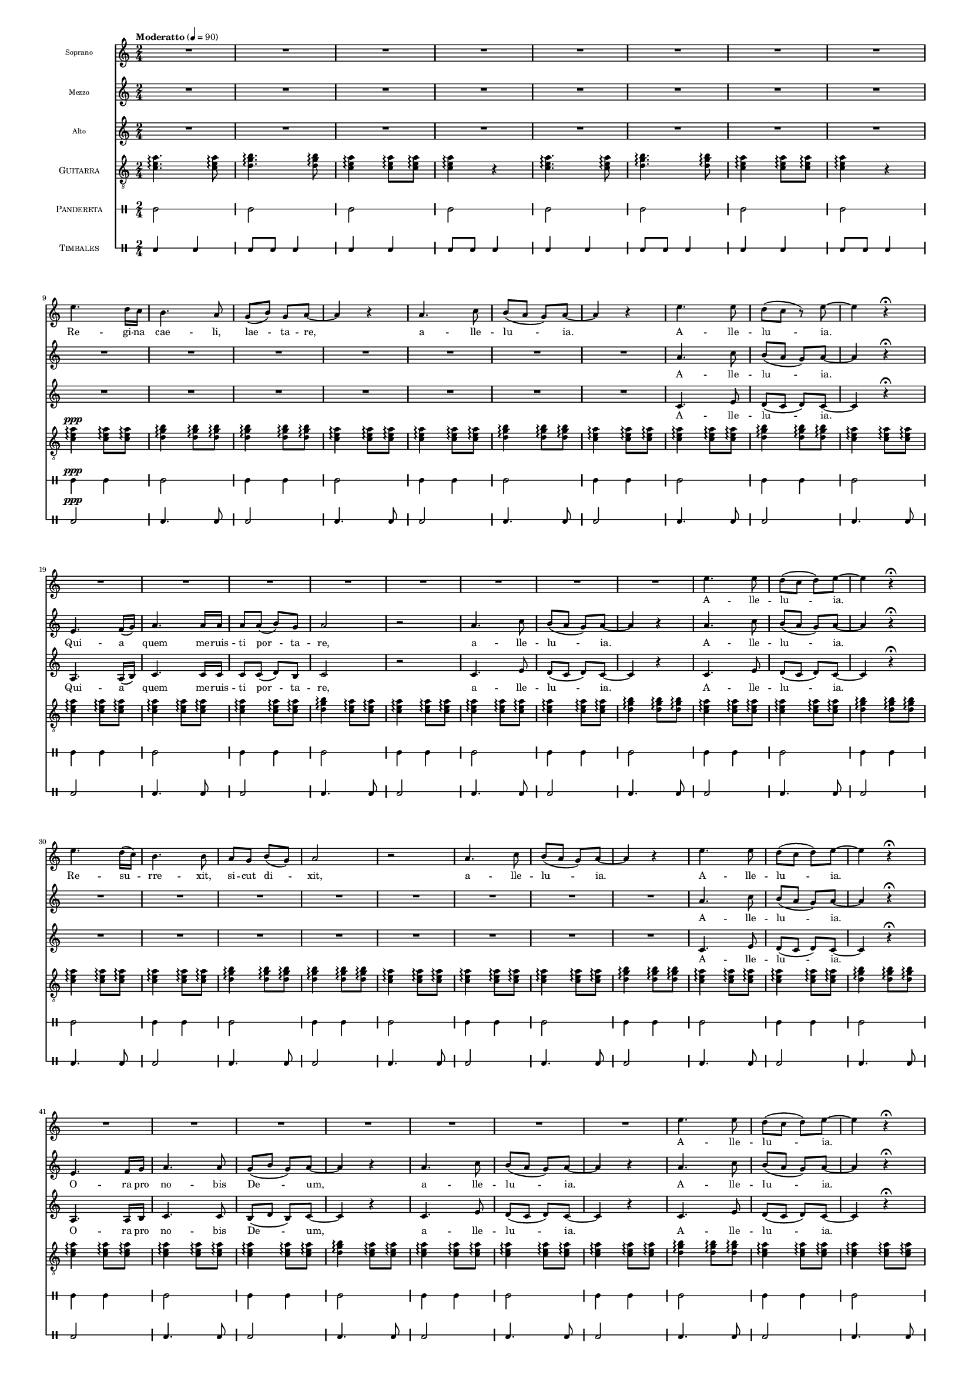 % ****************************************************************
%	Reina del Cielo - Cantiga
%	by serach.sam@
% ****************************************************************
\language "espanol"
\version "2.19.49"

#(set-global-staff-size 10)

% --- Parametro globales
global = {
  \tempo "Moderatto" 4=90
  \key la \minor
  \time 2/4
  s2*73
  \bar "|."
}

%{
\markup { \fill-line { \center-column { \fontsize #5 "Reina del Cielo" \fontsize #2 "Himno de Liturgico" } } }
\markup { \fill-line { " " \fontsize #2 "Samuel Gutiérrez Avilés"  } }
\header {
  copyright = "Creative Commons Attribution 3.0"
  tagline = \markup { \with-url #"http://lilypond.org/web/" { LilyPond ... \italic { music notation for everyone } } }
  breakbefore = ##t 
}
%}

% --- Musica
guitarra = \relative do' {
  \dynamicUp
  \clef "G_8"
  <do mi la>4. \arpeggio <do mi la>8 \arpeggio
  <re sol si>4.\arpeggio <re sol si>8\arpeggio
  <do mi la>4\arpeggio <do mi la>8\arpeggio <do mi la>\arpeggio 
  <do mi la>4\arpeggio r
  <do mi la>4.\arpeggio <do mi la>8\arpeggio
  <re sol si>4.\arpeggio <re sol si>8\arpeggio
  <do mi la>4\arpeggio <do mi la>8\arpeggio <do mi la>8\arpeggio 
  <do mi la>4\arpeggio r
  <do mi la>4\ppp\arpeggio <do mi la>8\arpeggio <do mi la>8\arpeggio 
  <re sol si>4\arpeggio <re sol si>8\arpeggio <re sol si>8\arpeggio
  <re sol si>4\arpeggio <re sol si>8\arpeggio <re sol si>8\arpeggio
  <do mi la>4\arpeggio <do mi la>8\arpeggio <do mi la>8\arpeggio 
  <do mi la>4\arpeggio <do mi la>8\arpeggio <do mi la>8\arpeggio
  <re sol si>4\arpeggio <re sol si>8\arpeggio <re sol si>8\arpeggio
  <do mi la>4\arpeggio <do mi la>8\arpeggio <do mi la>8\arpeggio
  <do mi la>4\arpeggio <do mi la>8\arpeggio <do mi la>8\arpeggio
  <re sol si>4\arpeggio <re sol si>8\arpeggio <re sol si>8\arpeggio
  <do mi la>4\arpeggio <do mi la>8\arpeggio <do mi la>8\arpeggio
  <do mi la>4\arpeggio <do mi la>8\arpeggio <do mi la>8\arpeggio 
  <do mi la>4\arpeggio <do mi la>8\arpeggio <do mi la>8\arpeggio 
  <do mi la>4\arpeggio <do mi la>8\arpeggio <do mi la>8\arpeggio
  <re sol si>4\arpeggio <do mi la>8\arpeggio <do mi la>8\arpeggio
  <do mi la>4\arpeggio <do mi la>8\arpeggio <do mi la>8\arpeggio
  <do mi la>4\arpeggio <do mi la>8\arpeggio <do mi la>8\arpeggio
  <do mi la>4\arpeggio <do mi la>8\arpeggio <do mi la>8\arpeggio
  <re sol si>4\arpeggio <re sol si>8\arpeggio <re sol si>8\arpeggio
  <do mi la>4\arpeggio <do mi la>8\arpeggio <do mi la>8\arpeggio
  <do mi la>4\arpeggio <do mi la>8\arpeggio <do mi la>8\arpeggio
  <re sol si>4\arpeggio <re sol si>8\arpeggio <re sol si>8\arpeggio
  <do mi la>4\arpeggio <do mi la>8\arpeggio <do mi la>8\arpeggio
  <do mi la>4\arpeggio <do mi la>8\arpeggio <do mi la>8\arpeggio 
  <re sol si>4\arpeggio <re sol si>8\arpeggio <re sol si>8\arpeggio
  <re sol si>4\arpeggio <re sol si>8\arpeggio <re sol si>8\arpeggio
  <do mi la>4\arpeggio <do mi la>8\arpeggio <do mi la>8\arpeggio
  <do mi la>4\arpeggio <do mi la>8\arpeggio <do mi la>8\arpeggio
  <do mi la>4\arpeggio <do mi la>8\arpeggio <do mi la>8\arpeggio
  <re sol si>4\arpeggio <re sol si>8\arpeggio <re sol si>8\arpeggio
  <do mi la>4\arpeggio <do mi la>8\arpeggio <do mi la>8\arpeggio
  <do mi la>4\arpeggio <do mi la>8\arpeggio <do mi la>8\arpeggio
  <re sol si>4\arpeggio <re sol si>8\arpeggio <re sol si>8\arpeggio
  <do mi la>4\arpeggio <do mi la>8\arpeggio <do mi la>8\arpeggio
  <do mi la>4\arpeggio <do mi la>8\arpeggio <do mi la>8 \arpeggio
  <do mi la>4\arpeggio <do mi la>8\arpeggio <do mi la>8\arpeggio
  <re sol si>4\arpeggio <do mi la>8\arpeggio <do mi la>8\arpeggio
  <do mi la>4\arpeggio <do mi la>8\arpeggio <do mi la>8\arpeggio
  <do mi la>4\arpeggio <do mi la>8\arpeggio <do mi la>8\arpeggio
  <do mi la>4\arpeggio <do mi la>8\arpeggio <do mi la>8\arpeggio
  <re sol si>4\arpeggio <re sol si>8\arpeggio <re sol si>8\arpeggio
  <do mi la>4\arpeggio <do mi la>8\arpeggio <do mi la>8\arpeggio
  <do mi la>4\arpeggio <do mi la>8\arpeggio <do mi la>8\arpeggio
  <re sol si>4\arpeggio <re sol si>8\arpeggio <re sol si>8\arpeggio
  <do mi la>4\arpeggio <do mi la>8\arpeggio <do mi la>8\arpeggio
  <do mi la>4\arpeggio <do mi la>8\arpeggio <do mi la>8 \arpeggio
  <re sol si>4\arpeggio <re sol si>8\arpeggio <re sol si>8\arpeggio
  <re sol si>4\arpeggio <re sol si>8\arpeggio <re sol si>8\arpeggio
  <do mi la>4\arpeggio <do mi la>8\arpeggio <do mi la>8\arpeggio
  <do mi la>4\arpeggio <do mi la>8\arpeggio <do mi la>8\arpeggio
  <do mi la>4\arpeggio <do mi la>8\arpeggio <do mi la>8\arpeggio
  <re sol si>4\arpeggio <re sol si>8\arpeggio <re sol si>8\arpeggio
  <do mi la>4\arpeggio <do mi la>8\arpeggio <do mi la>8\arpeggio
  <do mi la>4\arpeggio <do mi la>8\arpeggio <do mi la>8\arpeggio
  <re sol si>4\arpeggio <re sol si>8\arpeggio <re sol si>8\arpeggio
  <do mi la>4\arpeggio <do mi la>8\arpeggio <do mi la>8\arpeggio
  <do mi la>4\arpeggio <do mi la>8\arpeggio <do mi la>8 \arpeggio
  <do mi la>4\arpeggio <do mi la>8\arpeggio <do mi la>8 \arpeggio
  <do mi la>4\arpeggio <do mi la>8\arpeggio <do mi la>8\arpeggio
  <re sol si>4\arpeggio <do mi la>8\arpeggio <do mi la>8\arpeggio
  <do mi la>4\arpeggio <do mi la>8\arpeggio <do mi la>8\arpeggio
  <do mi la>4\arpeggio <do mi la>8\arpeggio <do mi la>8\arpeggio
  <re sol si>4\arpeggio <re sol si>8\arpeggio <re sol si>8\arpeggio
  <do mi la>4\arpeggio <do mi la>8\arpeggio <do mi la>8\arpeggio
  <do mi la>4\arpeggio <do mi la>8\arpeggio <do mi la>8\arpeggio
  <do mi la>2\arpeggio
}

soprano = \relative do'' {
  \dynamicUp
  R2*8 \break
  
  mi4. re16 do
  si4. la8
  sol8( si8) sol la~
  la4 r

  la4. do8
  si8( la sol) la~
  la4  r
  mi'4. mi8
  re8( do r) mi~
  mi4 r \fermata \break

  R2*8
  
  mi4. mi8
  re8( do re) mi~
  mi4 r \fermata \break

  mi4. re16( do)
  si4. si8 
  la8 sol si( sol)
  la2 r

  la4. do8
  si8( la sol) la~
  la4  r
  mi'4. mi8
  re8( do re) mi~
  mi4 r \fermata \break

  R2*7
  
  mi4. mi8
  re8( do re) mi~
  mi4 r \fermata \break

  mi4. re16 do
  si4. si8 
  la8 sol si8 sol 
  la4. la8~
  la4 r

  la4. do8
  si8( la sol) la~
  la4  r
  mi'4. mi8
  re8( do re) mi~
  mi4 r \fermata \break

  R2*8
  
  mi4. mi8
  re8( do re) mi~
  mi4 r \fermata
  R2
}

% --- Letra
letra_sop = \lyricmode {
  Re -- gi -- na cae -- li, lae -- ta -- re, a -- lle -- lu -- ia. A -- lle -- lu -- ia. A -- lle -- lu -- ia.

  Re -- su -- rre -- xit, si -- cut di -- xit, a -- lle -- lu -- ia. A -- lle -- lu -- ia. A -- lle -- lu -- ia.

  Gau -- de et lae -- ta -- re Vir -- go Ma -- rí -- a, a -- lle -- lu -- ia. A -- lle -- lu -- ia. A -- lle -- lu -- ia.
}

mezzo = \relative do'' {
  \dynamicUp
  R2*15
  
  la4. do8
  si8( la sol) la~
  la4 r \fermata \break

  mi4. fa16( sol)
  la4. la16 la
  la8 la( si) sol
  la2 r

  la4. do8
  si8( la sol) la~
  la4 r
  la4. do8
  si8( la sol) la~
  la4 r \fermata \break

  R2*8
  
  la4. do8
  si8( la sol) la~
  la4 r \fermata \break

  mi4. fa16 sol
  la4. la8 
  sol( si sol) la8~
  la4 r

  la4. do8
  si8( la sol) la~
  la4 r
  la4. do8
  si8( la sol) la~
  la4 r \fermata \break

  R2*8
  
  la4. do8
  si8( la sol) la~
  la4 r \fermata \break

  mi4. fa16 sol
  la4. la8 
  la8 la si8 sol 
  la2 r

  la4. do8
  si8( la sol) la~
  la4 r
  la4. do8
  si8( la sol) la~
  la4 r \fermata
  R2
}

letra_mozzo = \lyricmode {
  A -- lle -- lu -- ia. Qui -- a quem me -- ruis -- ti por -- ta -- re, a -- lle -- lu -- ia. A -- lle -- lu -- ia.

  A -- lle -- lu -- ia. O -- ra pro no -- bis De -- um, a -- lle -- lu -- ia. A -- lle -- lu -- ia.

  A -- lle -- lu -- ia. Qui -- a su -- rre -- xit Do -- mi -- nus ve -- re, a -- lle -- lu -- ia. A -- lle -- lu -- ia.
}


alto = \relative do'' {
  \dynamicUp
  R2*15
  
  do,4. mi8
  re8( do re) do~
  do4 r \fermata \break

  la4. la16( si)
  do4. do16 do
  do8 do( re) si 
  do2 r

  do4. mi8
  re8( do re) do~
  do4 r
  do4. mi8
  re8( do re) do~
  do4 r \fermata \break

  R2*8
  
  do4. mi8
  re8( do re) do~
  do4 r \fermata \break

  la4. la16 si
  do4. do8 
  si8( re si) do~
  do4 r

  do4. mi8
  re8( do re) do~
  do4 r
  do4. mi8
  re8( do re) do~
  do4 r \fermata \break

  R2*8
  
  do4. mi8
  re8( do re) do~
  do4 r \fermata \break

  la4. la16 si
  do4. do8 
  do8 do re8 si 
  do2 r

  do4. mi8
  re8( do re) do~
  do4 r
  do4. mi8
  re8( do re) do~
  do4 r \fermata
  R2
}

letra_alto = \lyricmode {
  A -- lle -- lu -- ia. Qui -- a quem me -- ruis -- ti por -- ta -- re, a -- lle -- lu -- ia. A -- lle -- lu -- ia.

  A -- lle -- lu -- ia. O -- ra pro no -- bis De -- um, a -- lle -- lu -- ia. A -- lle -- lu -- ia.

  A -- lle -- lu -- ia. Qui -- a su -- rre -- xit Do -- mi -- nus ve -- re, a -- lle -- lu -- ia. A -- lle -- lu -- ia.
}


pandereta = \drummode {
  \dynamicUp
  \override Staff.StaffSymbol.line-positions = #'( 0 )
  \override Staff.BarLine.bar-extent = #'(-1.5 . 1.5)
  
  tamb2
  tamb2
  tamb2
  tamb2
  tamb2
  tamb2
  tamb2
  tamb2
  tamb4\ppp tamb4
  tamb2
  tamb4 tamb4
  tamb2
  tamb4 tamb4
  tamb2
  tamb4 tamb4
  tamb2
  tamb4 tamb4
  tamb2tamb4 tamb4
  tamb2
  tamb4 tamb4
  tamb2
  tamb4 tamb4
  tamb2
  tamb4 tamb4
  tamb2
  tamb4 tamb4
  tamb2
  tamb4 tamb4
  tamb2
  tamb4 tamb4
  tamb2
  tamb4 tamb4
  tamb2
  tamb4 tamb4
  tamb2
  tamb4 tamb4
  tamb2
  tamb4 tamb4
  tamb2
  tamb4 tamb4
  tamb2
  tamb4 tamb4
  tamb2
  tamb4 tamb4
  tamb2
  tamb4 tamb4
  tamb2
  tamb4 tamb4
  tamb2
  tamb4 tamb4
  tamb2
  tamb4 tamb4
  tamb2
  tamb4 tamb4
  tamb2
  tamb4 tamb4
  tamb2
  tamb4 tamb4
  tamb2
  tamb4 tamb4
  tamb2
  tamb4 tamb4
  tamb2
  tamb4 tamb4
  tamb2
  tamb4 tamb4
  tamb2
  tamb4 tamb4
  tamb2
  tamb4 tamb4
  tamb2
  tamb2
}

bajo = \drummode {
  \dynamicUp
  \override Staff.StaffSymbol.line-positions = #'( 0 )
  \override Staff.BarLine.bar-extent = #'(-1.5 . 1.5)
  
  toml4 toml4 toml8 toml8 toml4
  toml4 toml4 toml8 toml8 toml4
  toml4 toml4 toml8 toml8 toml4
  toml4 toml4 toml8 toml8 toml4
  toml2\ppp
  toml4. toml8
  toml2
  toml4. toml8
  toml2
  toml4. toml8
  toml2
  toml4. toml8
  toml2
  toml4. toml8
  toml2
  toml4. toml8
  toml2
  toml4. toml8
  toml2
  toml4. toml8
  toml2
  toml4. toml8
  toml2
  toml4. toml8
  toml2
  toml4. toml8
  toml2
  toml4. toml8
  toml2
  toml4. toml8
  toml2
  toml4. toml8
  toml2
  toml4. toml8
  toml2
  toml4. toml8
  toml2
  toml4. toml8
  toml2
  toml4. toml8
  toml2
  toml4. toml8
  toml2
  toml4. toml8
  toml2
  toml4. toml8
  toml2
  toml4. toml8
  toml2
  toml4. toml8
  toml2
  toml4. toml8
  toml2
  toml4. toml8
  toml2
  toml4. toml8
  toml2
  toml4. toml8
  toml2
  toml4. toml8
  toml2
  toml4. toml8
  toml2
  toml4. toml8
  toml2
  toml4. toml8
  toml2
  toml4. toml8
  toml2
}

% --- Acordes
armonia = \new ChordNames {
  \set chordChanges = ##t
  \italianChords
  \chordmode {
    la2:m sol2 la2:m la2:m
    la2:m sol2 la2:m la2:m
    
    la2:m sol2 sol2 la2:m
    la2:m sol2 la2:m
    la2:m sol2 la2:m

    la2:m la2:m la4:m sol4 
    sol4 la4:m la2:m la2:m
    la2:m sol2 la2:m
    la2:m sol2 la2:m
    
    la2:m sol2 sol2 
    la2:m la2:m
    la2:m sol2 la2:m
    la2:m sol2 la2:m
    
    la2:m la2:m sol4 
    la4:m la2:m la2:m
    la2:m sol2 la2:m
    la2:m sol2 la2:m
    
    la2:m sol2 sol2 
    la2:m la2:m
    la2:m sol2 la2:m
    la2:m sol2 la2:m
    
    la2:m la2:m la2:m
    sol4 la4:m la2:m
    la2:m sol2 la2:m
    la2:m sol2 la2:m
  }
}

\score {
  <<
    %\armonia
    \new Staff <<
        \set Staff.instrumentName = \markup { \tiny "Soprano" }
        \set Staff.midiInstrument = #"violin"
        \new Voice = "soprano" << \global \soprano >>
        \new Lyrics \lyricsto "soprano" \letra_sop
    >>
    \new Staff <<
        \set Staff.instrumentName = \markup { \tiny "Mezzo" }
        \set Staff.midiInstrument = #"violin"
        \new Voice = "mezzo" << \global \mezzo >>
        \new Lyrics \lyricsto "mezzo" \letra_mozzo
    >>
    \new Staff <<
        \set Staff.instrumentName = \markup { \tiny "Alto" }
        \set Staff.midiInstrument = #"violin"
        \new Voice = "alto" << \global \alto >>
        \new Lyrics \lyricsto "alto" \letra_alto
    >>
    \new Staff <<
      \set Staff.instrumentName = \markup { \smallCaps "Guitarra" }
      \set Staff.midiInstrument = #"acoustic guitar (nylon)"
      \new Voice = "instrumento" << \global \guitarra >>
    >>
    \new DrumStaff <<
      \set DrumStaff.instrumentName = \markup { \smallCaps "Pandereta" }
      << \global \pandereta >>
    >>
    \new DrumStaff <<
      \set DrumStaff.instrumentName = \markup { \smallCaps "Timbales" }
      << \global \bajo >>
    >>
  >>
  \midi {}
  \layout {}
}

%{
\paper {
  #(set-paper-size "letter")
}
%}
